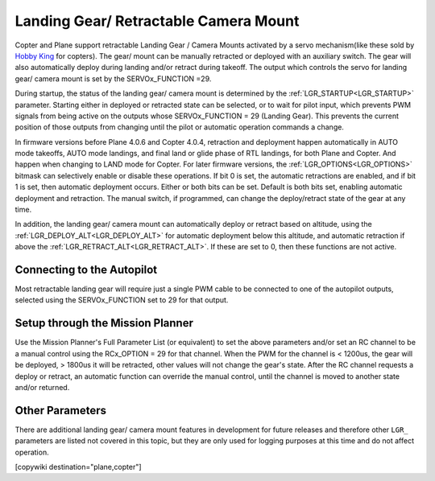 .. _common-landing-gear:

======================================
Landing Gear/ Retractable Camera Mount
======================================

Copter and Plane support retractable Landing Gear / Camera Mounts activated by a servo mechanism(like these sold by `Hobby King <https://hobbyking.com/en_us/quanum-600-class-quick-release-universal-retractable-gear-set-680uc-pro-hexa-copter.html?___store=en_us>`__ for copters).
The gear/ mount can be manually retracted or deployed with an auxiliary switch.
The gear will also automatically deploy during landing and/or retract during takeoff.
The output which controls the servo for landing gear/ camera mount is set by the SERVOx_FUNCTION =29.

During startup, the status of the landing gear/ camera mount is determined by the :ref:`LGR_STARTUP<LGR_STARTUP>`  parameter. Starting either in deployed or retracted state can be selected, or to wait for pilot input, which prevents PWM signals from being active on the outputs whose SERVOx_FUNCTION = 29 (Landing Gear). This prevents the current position of those outputs from changing until the pilot or automatic operation commands a change.

In firmware versions before Plane 4.0.6 and Copter 4.0.4, retraction and deployment happen automatically in AUTO mode takeoffs, AUTO mode landings, and final land or glide phase of RTL landings, for both Plane and Copter. And happen when changing to LAND mode for Copter. For later firmware versions, the :ref:`LGR_OPTIONS<LGR_OPTIONS>` bitmask can selectively enable or disable these operations. If bit 0 is set, the automatic retractions are enabled, and if bit 1 is set, then automatic deployment occurs. Either or both bits can be set. Default is both bits set, enabling automatic deployment and retraction. The manual switch, if programmed, can change the deploy/retract state of the gear at any time.

In addition, the landing gear/ camera mount can automatically deploy or retract based on altitude, using the :ref:`LGR_DEPLOY_ALT<LGR_DEPLOY_ALT>` for automatic deployment below this altitude, and automatic retraction if above the :ref:`LGR_RETRACT_ALT<LGR_RETRACT_ALT>`. If these are set to 0, then these functions are not active.


.. image:: ../../../images/LandingGear_HobbyKing.jpg
    :target: ../_images/LandingGear_HobbyKing.jpg

Connecting to the Autopilot
===================================

Most retractable landing gear will require just a single PWM cable to be
connected to one of the autopilot outputs, selected using the SERVOx_FUNCTION set to 29 for that output.

Setup through the Mission Planner
=================================

Use the Mission Planner's Full Parameter List (or equivalent) to set the
above parameters and/or set an RC channel to be a manual control using the RCx_OPTION = 29 for that channel. When the PWM for the channel is < 1200us, the gear will be deployed, > 1800us it will be retracted, other values will not change the gear's state. After the RC channel requests a deploy or retract, an automatic function can override the manual control, until the channel is moved to another state and/or returned.

Other Parameters
================

There are additional landing gear/ camera mount features in development for future releases and therefore other ``LGR_`` parameters are listed not covered in this topic, but they are only used for logging purposes at this time and do not affect operation.

[copywiki destination="plane,copter"]